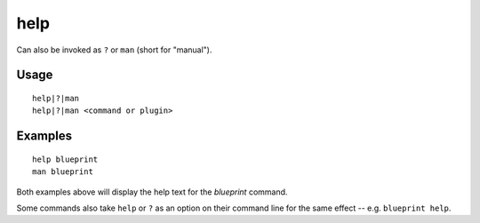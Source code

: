 help
====

.. dfhack-tool::
    :summary: Display help about a command or plugin.
    :tags: dfhack

Can also be invoked as ``?`` or ``man`` (short for "manual").

Usage
-----

::

    help|?|man
    help|?|man <command or plugin>

Examples
--------

::

    help blueprint
    man blueprint

Both examples above will display the help text for the `blueprint` command.

Some commands also take ``help`` or ``?`` as an option on their command line
for the same effect -- e.g. ``blueprint help``.

